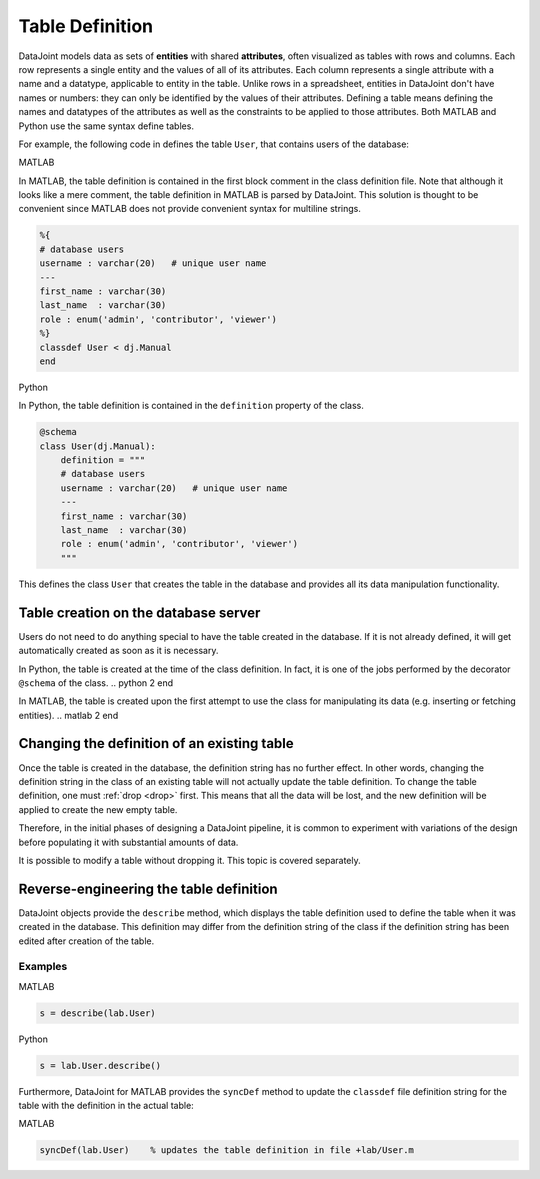 .. progress: 16 30% Austin

.. _definitions:

Table Definition
================

DataJoint models data as sets of **entities** with shared **attributes**, often visualized as tables with rows and columns.
Each row represents a single entity and the values of all of its attributes.
Each column represents a single attribute with a name and a datatype, applicable to entity in the table.
Unlike rows in a spreadsheet, entities in DataJoint don't have names or numbers: they can only be identified by the values of their attributes.
Defining a table means defining the names and datatypes of the attributes as well as the constraints to be applied to those attributes.
Both MATLAB and Python use the same syntax define tables.

For example, the following code in defines the table ``User``, that contains users of the database:

.. matlab 1 start

|matlab| MATLAB

In MATLAB, the table definition is contained in the first block comment in the class definition file.
Note that although it looks like a mere comment, the table definition in MATLAB is parsed by DataJoint.
This solution is thought to be convenient since MATLAB does not provide convenient syntax for multiline strings.

.. code-block:: matlab

	%{
	# database users
	username : varchar(20)   # unique user name
	---
	first_name : varchar(30)
	last_name  : varchar(30)
	role : enum('admin', 'contributor', 'viewer')
	%}
	classdef User < dj.Manual
	end
.. matlab 1 end

.. python 1 start

|python| Python

In Python, the table definition is contained in the ``definition`` property of the class.

.. code-block:: python

	@schema
	class User(dj.Manual):
	    definition = """
	    # database users
	    username : varchar(20)   # unique user name
	    ---
	    first_name : varchar(30)
	    last_name  : varchar(30)
	    role : enum('admin', 'contributor', 'viewer')
	    """
.. python 1 end

This defines the class ``User`` that creates the table in the database and provides all its data manipulation functionality.

Table creation on the database server
~~~~~~~~~~~~~~~~~~~~~~~~~~~~~~~~~~~~~

Users do not need to do anything special to have the table created in the database.
If it is not already defined, it will get automatically created as soon as it is necessary.

.. python 2 start

In Python, the table is created at the time of the class definition.
In fact, it is one of the jobs performed by the decorator ``@schema`` of the class.
.. python 2 end

.. matlab 2 start

In MATLAB, the table is created upon the first attempt to use the class for manipulating its data (e.g. inserting or fetching entities).
.. matlab 2 end

Changing the definition of an existing table
~~~~~~~~~~~~~~~~~~~~~~~~~~~~~~~~~~~~~~~~~~~~

Once the table is created in the database, the definition string has no further effect.
In other words, changing the definition string in the class of an existing table will not actually update the table definition.
To change the table definition, one must :ref:`drop <drop>` first.
This means that all the data will be lost, and the new definition will be applied to create the new empty table.

Therefore, in the initial phases of designing a DataJoint pipeline, it is common to experiment with variations of the design before populating it with substantial amounts of data.

It is possible to modify a table without dropping it.
This topic is covered separately.

Reverse-engineering the table definition
~~~~~~~~~~~~~~~~~~~~~~~~~~~~~~~~~~~~~~~~

DataJoint objects provide the ``describe`` method, which displays the table definition used to define the table when it was created in the database.
This definition may differ from the definition string of the class if the definition string has been edited after creation of the table.

Examples
--------


.. matlab 3 start

|matlab| MATLAB

.. code-block:: matlab

	s = describe(lab.User)

.. matlab 3 end

.. python 3 start

|python| Python

.. code-block:: python

	s = lab.User.describe()

.. python 3 end

.. matlab 4 start

Furthermore, DataJoint for MATLAB provides the ``syncDef`` method to update the ``classdef`` file definition string for the table with the definition in the actual table:

|matlab| MATLAB

.. code-block:: matlab

	syncDef(lab.User)    % updates the table definition in file +lab/User.m

.. matlab 4 end

.. |matlab| image:: ../_static/img/matlab-tiny.png
.. |python| image:: ../_static/img/python-tiny.png
